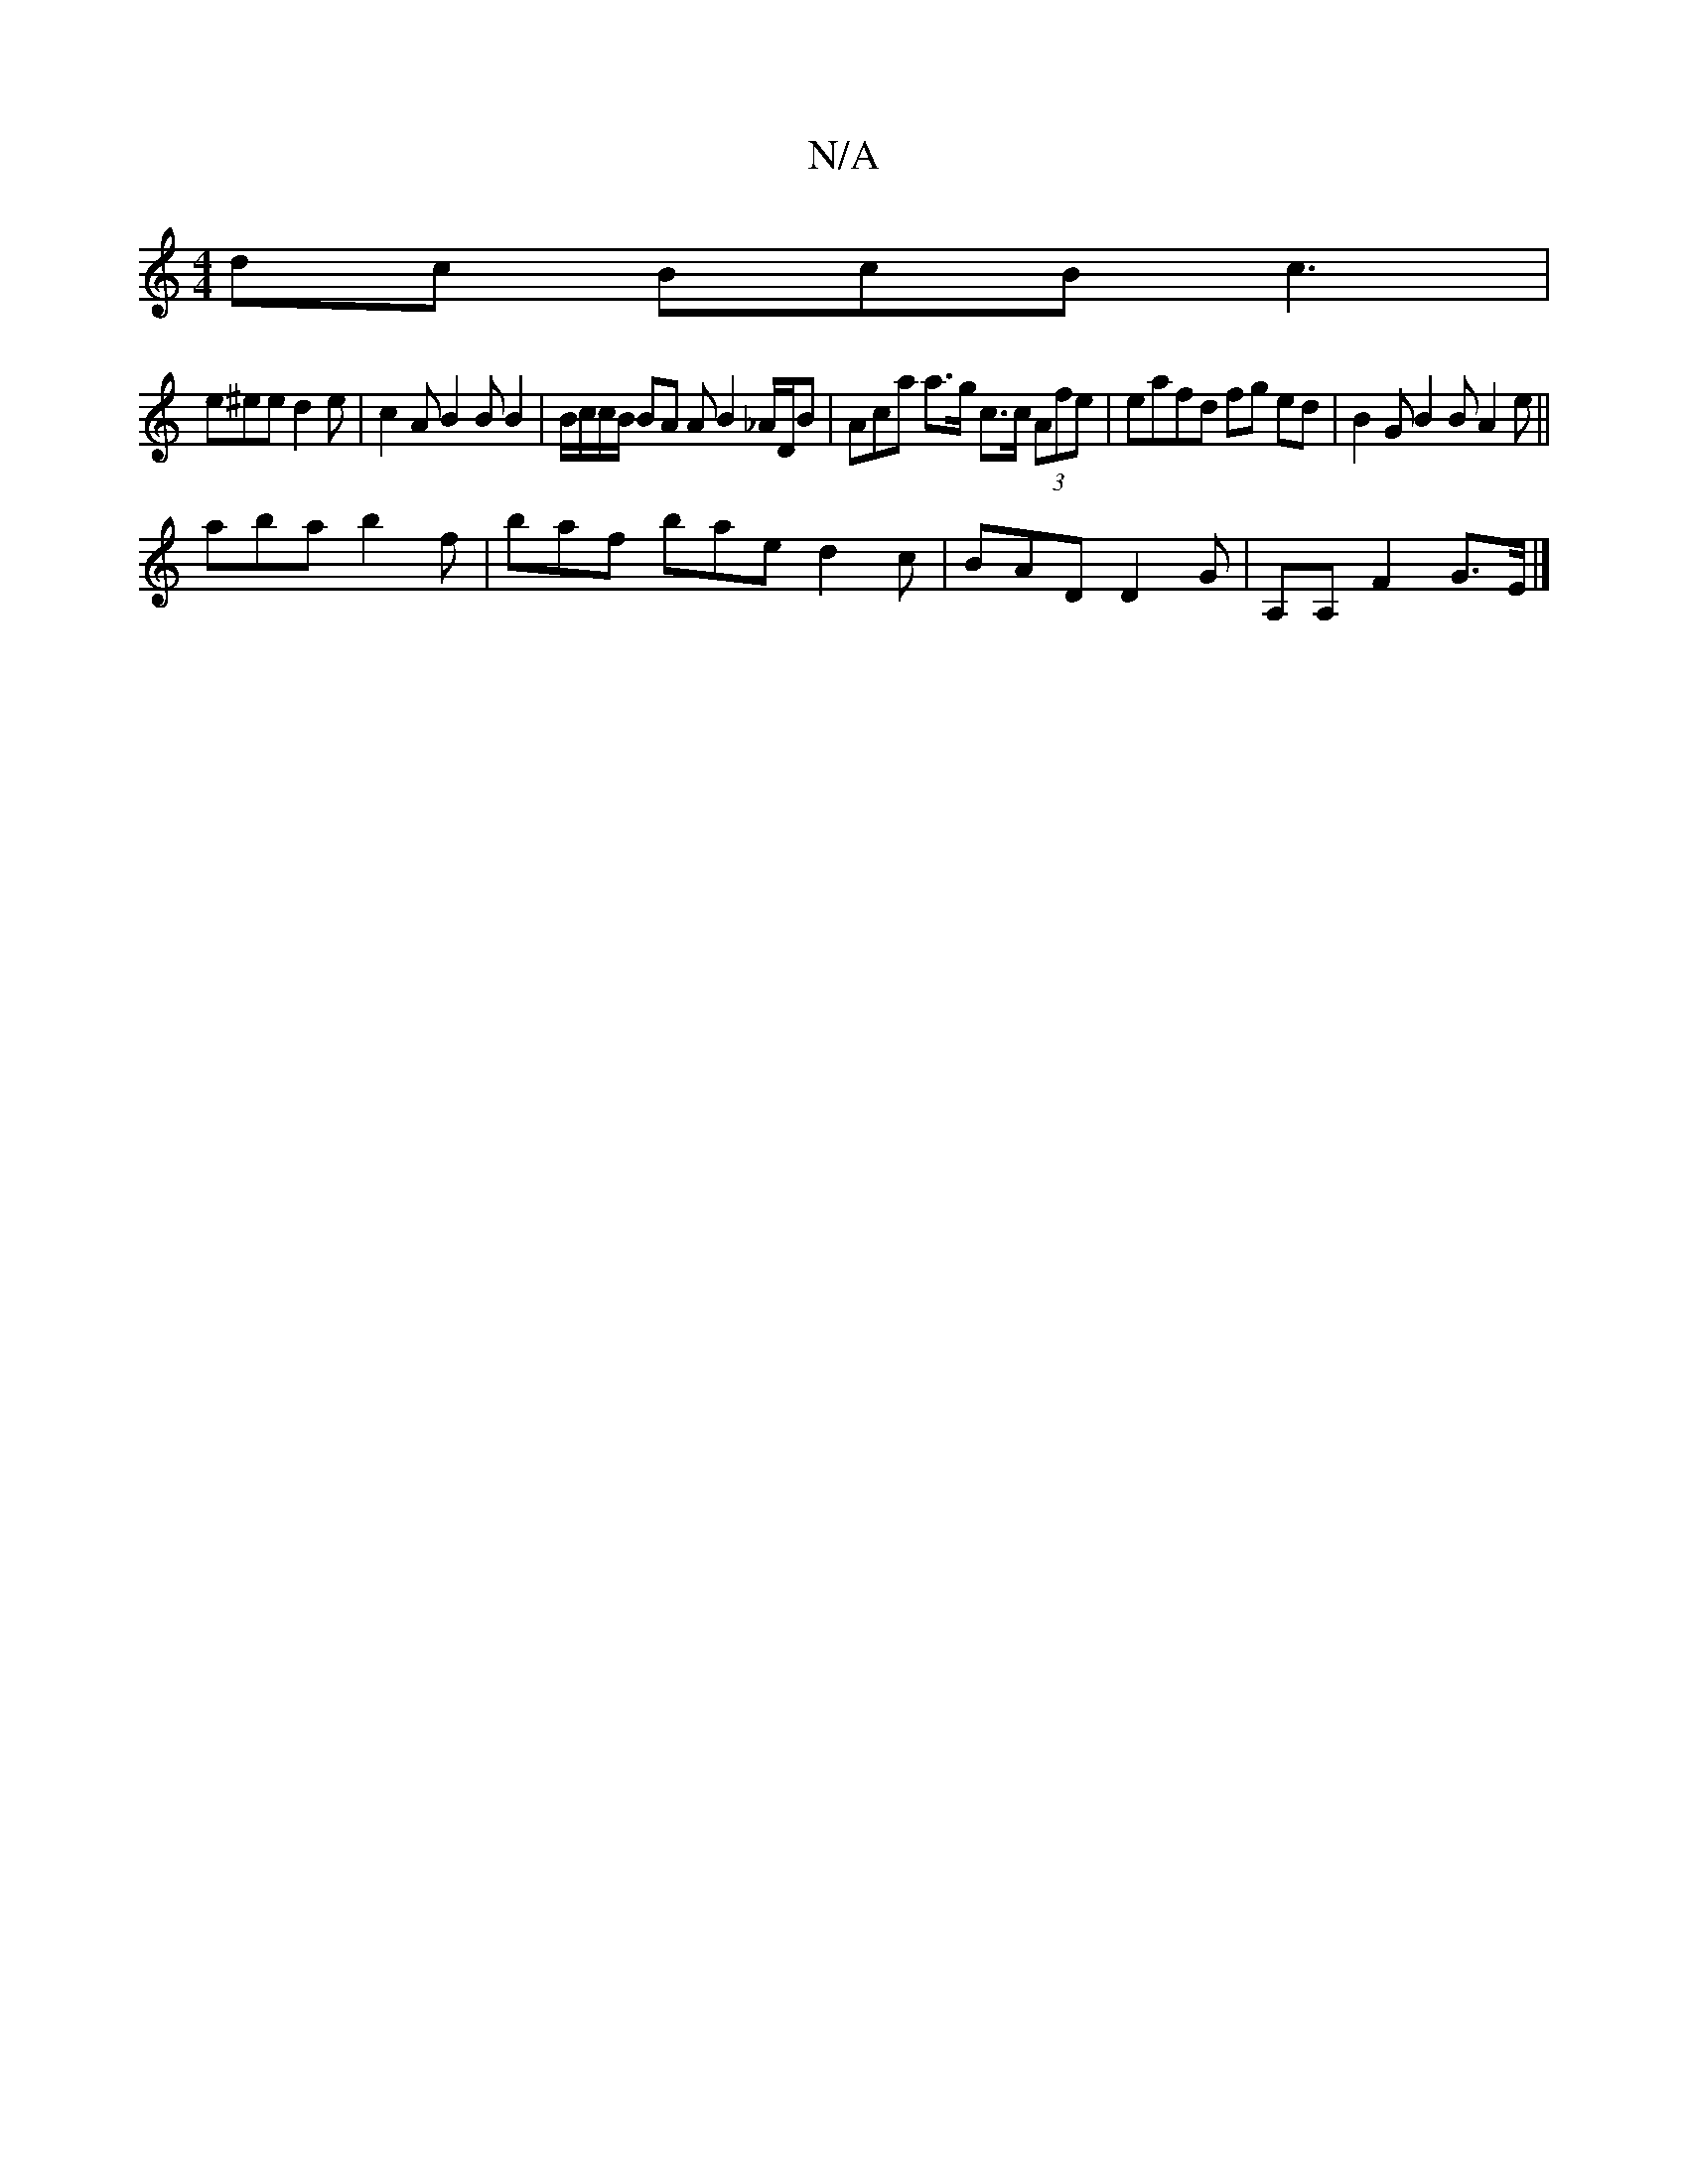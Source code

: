 X:1
T:N/A
M:4/4
R:N/A
K:Cmajor
dc BcB c3 |
e^ee d2 e | c2 A B2B B2 | B/c/c/B/ BA A B2 _A/D/B | Aca a>g c>c (3Afe | eafd fg ed | B2G B2 B A2 e ||
aba b2 f | baf bae d2 c |BAD D2 G | A,A, F2 G>E |]

e/d/e/d>B A2 G | A2e d2 A ced |
e/